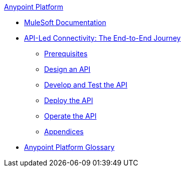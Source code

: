 .xref:index.adoc[Anypoint Platform]
* xref:index.adoc[MuleSoft Documentation]
* xref:api-led-overview.adoc[API-Led Connectivity: The End-to-End Journey]
  ** xref:api-led-prerequisites.adoc[Prerequisites]
  ** xref:api-led-design.adoc[Design an API]
  ** xref:api-led-develop-and-test.adoc[Develop and Test the API]
  ** xref:api-led-deploy.adoc[Deploy the API]
  ** xref:api-led-operate.adoc[Operate the API]
  ** xref:api-led-appendices.adoc[Appendices]
* xref:glossary.adoc[Anypoint Platform Glossary]
